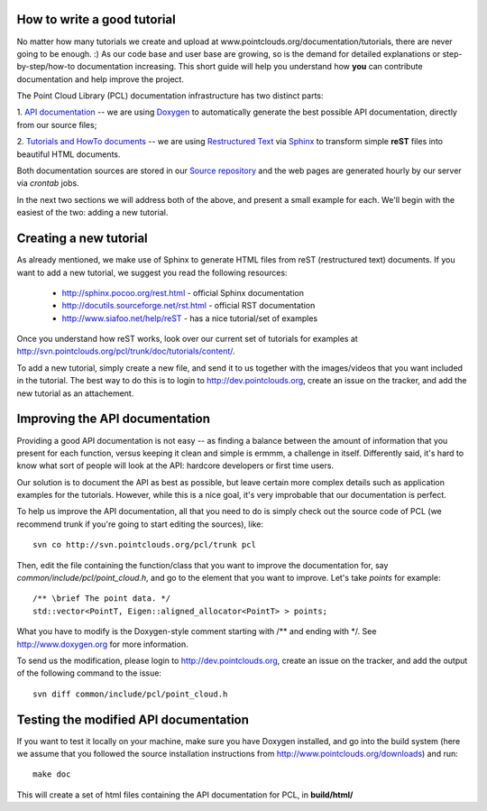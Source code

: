 .. _how_to_write_a_tutorial:

How to write a good tutorial
----------------------------

No matter how many tutorials we create and upload at
www.pointclouds.org/documentation/tutorials, there are never going to be
enough. :) As our code base and user base are growing, so is the demand for
detailed explanations or step-by-step/how-to documentation increasing. This
short guide will help you understand how **you** can contribute documentation
and help improve the project.


The Point Cloud Library (PCL) documentation infrastructure has two distinct
parts:

1. `API documentation <http://docs.pointclouds.org/>`_ -- we are using
`Doxygen <http://www.doxygen.org/>`_ to automatically generate the best
possible API documentation, directly from our source files;

2. `Tutorials and HowTo documents <http://www.pointclouds.org/documentation>`_
-- we are using `Restructured Text <http://docutils.sourceforge.net/rst.html>`_
via `Sphinx <http://sphinx.pocoo.org>`_ to transform simple **reST** files into
beautiful HTML documents.


Both documentation sources are stored in our `Source repository
<http://svn.pointclouds.org/pcl/>`_ and the web pages are generated hourly by
our server via `crontab` jobs.

In the next two sections we will address both of the above, and present a small
example for each. We'll begin with the easiest of the two: adding a new
tutorial.

Creating a new tutorial
-----------------------

As already mentioned, we make use of Sphinx to generate HTML files from reST
(restructured text) documents. If you want to add a new tutorial, we suggest
you read the following resources:

 * http://sphinx.pocoo.org/rest.html - official Sphinx documentation
 * http://docutils.sourceforge.net/rst.html - official RST documentation
 * http://www.siafoo.net/help/reST - has a nice tutorial/set of examples

Once you understand how reST works, look over our current set of tutorials for
examples at http://svn.pointclouds.org/pcl/trunk/doc/tutorials/content/. 

To add a new tutorial, simply create a new file, and send it to us together
with the images/videos that you want included in the tutorial. The best way to
do this is to login to http://dev.pointclouds.org, create an issue on the
tracker, and add the new tutorial as an attachement.


Improving the API documentation
-------------------------------

Providing a good API documentation is not easy -- as finding a balance between
the amount of information that you present for each function, versus keeping it
clean and simple is ermmm, a challenge in itself. Differently said, it's hard
to know what sort of people will look at the API: hardcore developers or first
time users. 

Our solution is to document the API as best as possible, but leave certain more
complex details such as application examples for the tutorials. However, while
this is a nice goal, it's very improbable that our documentation is perfect.

To help us improve the API documentation, all that you need to do is simply
check out the source code of PCL (we recommend trunk if you're going to start
editing the sources), like::

  svn co http://svn.pointclouds.org/pcl/trunk pcl

Then, edit the file containing the function/class that you want to improve the
documentation for, say *common/include/pcl/point_cloud.h*, and go to the
element that you want to improve. Let's take *points* for example::

  /** \brief The point data. */
  std::vector<PointT, Eigen::aligned_allocator<PointT> > points;

What you have to modify is the Doxygen-style comment starting with /\*\* and
ending with \*/. See http://www.doxygen.org for more information.

To send us the modification, please login to http://dev.pointclouds.org, create
an issue on the tracker, and add the output of the following command to the
issue::

  svn diff common/include/pcl/point_cloud.h

Testing the modified API documentation
--------------------------------------

If you want to test it locally on your machine, make sure you have Doxygen
installed, and go into the build system (here we assume that you followed the
source installation instructions from
http://www.pointclouds.org/downloads) and run::

  make doc

This will create a set of html files containing the API documentation for PCL,
in **build/html/**

